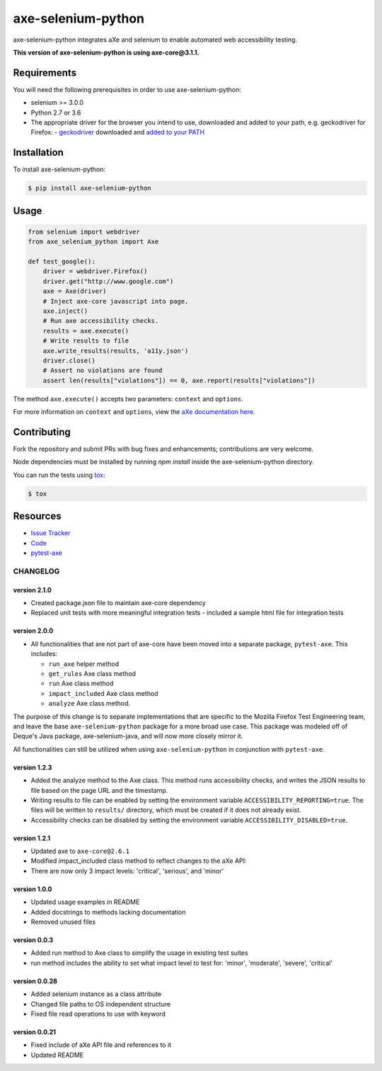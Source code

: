 axe-selenium-python
====================

axe-selenium-python integrates aXe and selenium to enable automated web accessibility testing.

**This version of axe-selenium-python is using axe-core@3.1.1.**

.. image:: https://img.shields.io/badge/license-MPL%202.0-blue.svg
   :target: https://github.com/mozilla-services/axe-selenium-python/blob/master/LICENSE.txt
   :alt: License
.. image:: https://img.shields.io/pypi/v/axe-selenium-python.svg
   :target: https://pypi.org/project/axe-selenium-python/
   :alt: PyPI
.. image:: https://img.shields.io/travis/mozilla-services/axe-selenium-python.svg
   :target: https://travis-ci.org/mozilla-services/axe-selenium-python
   :alt: Travis
.. image:: https://img.shields.io/github/issues-raw/mozilla-services/axe-selenium-python.svg
   :target: https://github.com/mozilla-services/axe-selenium-python/issues
   :alt: Issues
.. image:: https://api.dependabot.com/badges/status?host=github&repo=mozilla-services/axe-selenium-python
   :target: https://dependabot.com
   :alt: Dependabot


Requirements
------------

You will need the following prerequisites in order to use axe-selenium-python:

- selenium >= 3.0.0
- Python 2.7 or 3.6
- The appropriate driver for the browser you intend to use, downloaded and added to your path, e.g. geckodriver for Firefox:
  - `geckodriver <https://github.com/mozilla/geckodriver/releases>`_ downloaded and `added to your PATH <https://stackoverflow.com/questions/40208051/selenium-using-python-geckodriver-executable-needs-to-be-in-path#answer-40208762>`_

Installation
------------

To install axe-selenium-python:

.. code-block:: bash

  $ pip install axe-selenium-python


Usage
------

.. code-block:: python

  from selenium import webdriver
  from axe_selenium_python import Axe

  def test_google():
      driver = webdriver.Firefox()
      driver.get("http://www.google.com")
      axe = Axe(driver)
      # Inject axe-core javascript into page.
      axe.inject()
      # Run axe accessibility checks.
      results = axe.execute()
      # Write results to file
      axe.write_results(results, 'a11y.json')
      driver.close()
      # Assert no violations are found
      assert len(results["violations"]) == 0, axe.report(results["violations"])

The method ``axe.execute()`` accepts two parameters: ``context`` and ``options``.

For more information on ``context`` and ``options``, view the `aXe documentation here <https://github.com/dequelabs/axe-core/blob/master/doc/API.md#parameters-axerun>`_.

Contributing
------------

Fork the repository and submit PRs with bug fixes and enhancements;
contributions are very welcome.

Node dependencies must be installed by running `npm install` inside the axe-selenium-python directory.

You can run the tests using
`tox <https://tox.readthedocs.io/en/latest/>`_:

.. code-block:: bash

  $ tox

Resources
---------

- `Issue Tracker <http://github.com/mozilla-services/axe-selenium-python/issues>`_
- `Code <http://github.com/mozilla-services/axe-selenium-python/>`_
- `pytest-axe <http://github.com/mozilla-services/pytest-axe/>`_

CHANGELOG
^^^^^^^^^^^^^^

version 2.1.0
**************
- Created package.json file to maintain axe-core dependency
- Replaced unit tests with more meaningful integration tests
  - included a sample html file for integration tests

version 2.0.0
**************
- All functionalities that are not part of axe-core have been moved into a separate package, ``pytest-axe``. This includes:

  - ``run_axe`` helper method
  - ``get_rules`` Axe class method
  - ``run`` Axe class method
  - ``impact_included`` Axe class method
  - ``analyze`` Axe class method.

The purpose of this change is to separate implementations that are specific to the Mozilla Firefox Test Engineering team, and leave the base ``axe-selenium-python`` package for a more broad use case. This package was modeled off of Deque's Java package, axe-selenium-java, and will now more closely mirror it.

All functionalities can still be utilized when using ``axe-selenium-python`` in conjunction with ``pytest-axe``.

version 1.2.3
**************
- Added the analyze method to the Axe class. This method runs accessibility checks, and writes the JSON results to file based on the page URL and the timestamp.
- Writing results to file can be enabled by setting the environment variable ``ACCESSIBILITY_REPORTING=true``. The files will be written to ``results/`` directory, which must be created if it does not already exist.
- Accessibility checks can be disabled by setting the environment variable ``ACCESSIBILITY_DISABLED=true``.

version 1.2.1
**************
- Updated axe to ``axe-core@2.6.1``
- Modified impact_included class method to reflect changes to the aXe API:
- There are now only 3 impact levels: 'critical', 'serious', and 'minor'

version 1.0.0
**************
- Updated usage examples in README
- Added docstrings to methods lacking documentation
- Removed unused files

version 0.0.3
**************
- Added run method to Axe class to simplify the usage in existing test suites
- run method includes the ability to set what impact level to test for: 'minor', 'moderate', 'severe', 'critical'

version 0.0.28
****************
- Added selenium instance as a class attribute
- Changed file paths to OS independent structure
- Fixed file read operations to use with keyword


version 0.0.21
***************
- Fixed include of aXe API file and references to it
- Updated README

